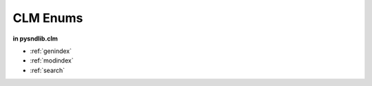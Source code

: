 CLM Enums
=========================


.. module:: 
	pysndlib.clm
	:noindex:

**in pysndlib.clm**

.. autoenum:: Interp
	:members:
	
.. autoenum:: Window
	:members:
	
.. autoenum:: Spectrum
	:members:
	
.. autoenum:: Polynomial
	:members:
	
	
	
* :ref:`genindex`
* :ref:`modindex`
* :ref:`search`

